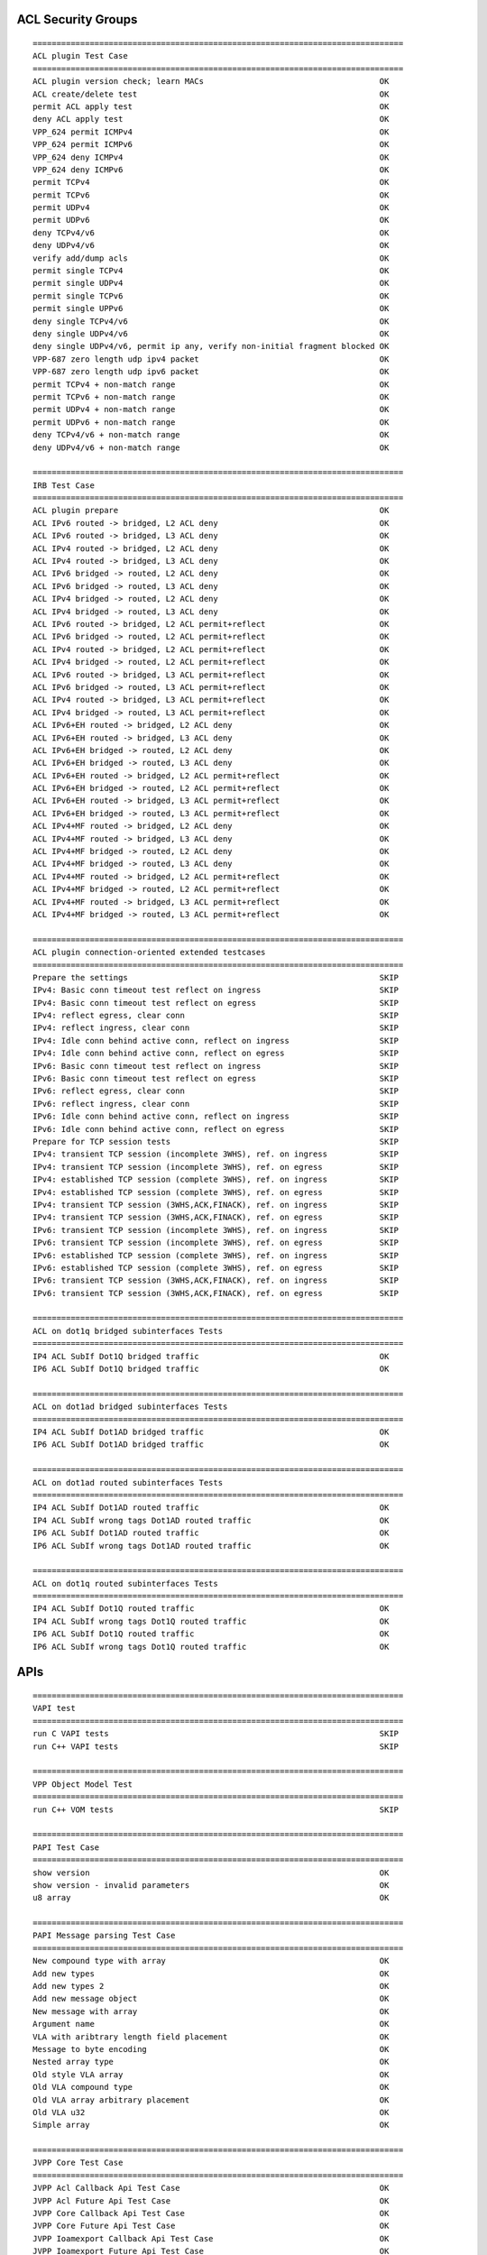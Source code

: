 ACL Security Groups
```````````````````
::

    ==============================================================================
    ACL plugin Test Case
    ==============================================================================
    ACL plugin version check; learn MACs                                     OK
    ACL create/delete test                                                   OK
    permit ACL apply test                                                    OK
    deny ACL apply test                                                      OK
    VPP_624 permit ICMPv4                                                    OK
    VPP_624 permit ICMPv6                                                    OK
    VPP_624 deny ICMPv4                                                      OK
    VPP_624 deny ICMPv6                                                      OK
    permit TCPv4                                                             OK
    permit TCPv6                                                             OK
    permit UDPv4                                                             OK
    permit UDPv6                                                             OK
    deny TCPv4/v6                                                            OK
    deny UDPv4/v6                                                            OK
    verify add/dump acls                                                     OK
    permit single TCPv4                                                      OK
    permit single UDPv4                                                      OK
    permit single TCPv6                                                      OK
    permit single UPPv6                                                      OK
    deny single TCPv4/v6                                                     OK
    deny single UDPv4/v6                                                     OK
    deny single UDPv4/v6, permit ip any, verify non-initial fragment blocked OK
    VPP-687 zero length udp ipv4 packet                                      OK
    VPP-687 zero length udp ipv6 packet                                      OK
    permit TCPv4 + non-match range                                           OK
    permit TCPv6 + non-match range                                           OK
    permit UDPv4 + non-match range                                           OK
    permit UDPv6 + non-match range                                           OK
    deny TCPv4/v6 + non-match range                                          OK
    deny UDPv4/v6 + non-match range                                          OK

    ==============================================================================
    IRB Test Case
    ==============================================================================
    ACL plugin prepare                                                       OK
    ACL IPv6 routed -> bridged, L2 ACL deny                                  OK
    ACL IPv6 routed -> bridged, L3 ACL deny                                  OK
    ACL IPv4 routed -> bridged, L2 ACL deny                                  OK
    ACL IPv4 routed -> bridged, L3 ACL deny                                  OK
    ACL IPv6 bridged -> routed, L2 ACL deny                                  OK
    ACL IPv6 bridged -> routed, L3 ACL deny                                  OK
    ACL IPv4 bridged -> routed, L2 ACL deny                                  OK
    ACL IPv4 bridged -> routed, L3 ACL deny                                  OK
    ACL IPv6 routed -> bridged, L2 ACL permit+reflect                        OK
    ACL IPv6 bridged -> routed, L2 ACL permit+reflect                        OK
    ACL IPv4 routed -> bridged, L2 ACL permit+reflect                        OK
    ACL IPv4 bridged -> routed, L2 ACL permit+reflect                        OK
    ACL IPv6 routed -> bridged, L3 ACL permit+reflect                        OK
    ACL IPv6 bridged -> routed, L3 ACL permit+reflect                        OK
    ACL IPv4 routed -> bridged, L3 ACL permit+reflect                        OK
    ACL IPv4 bridged -> routed, L3 ACL permit+reflect                        OK
    ACL IPv6+EH routed -> bridged, L2 ACL deny                               OK
    ACL IPv6+EH routed -> bridged, L3 ACL deny                               OK
    ACL IPv6+EH bridged -> routed, L2 ACL deny                               OK
    ACL IPv6+EH bridged -> routed, L3 ACL deny                               OK
    ACL IPv6+EH routed -> bridged, L2 ACL permit+reflect                     OK
    ACL IPv6+EH bridged -> routed, L2 ACL permit+reflect                     OK
    ACL IPv6+EH routed -> bridged, L3 ACL permit+reflect                     OK
    ACL IPv6+EH bridged -> routed, L3 ACL permit+reflect                     OK
    ACL IPv4+MF routed -> bridged, L2 ACL deny                               OK
    ACL IPv4+MF routed -> bridged, L3 ACL deny                               OK
    ACL IPv4+MF bridged -> routed, L2 ACL deny                               OK
    ACL IPv4+MF bridged -> routed, L3 ACL deny                               OK
    ACL IPv4+MF routed -> bridged, L2 ACL permit+reflect                     OK
    ACL IPv4+MF bridged -> routed, L2 ACL permit+reflect                     OK
    ACL IPv4+MF routed -> bridged, L3 ACL permit+reflect                     OK
    ACL IPv4+MF bridged -> routed, L3 ACL permit+reflect                     OK

    ==============================================================================
    ACL plugin connection-oriented extended testcases
    ==============================================================================
    Prepare the settings                                                     SKIP
    IPv4: Basic conn timeout test reflect on ingress                         SKIP
    IPv4: Basic conn timeout test reflect on egress                          SKIP
    IPv4: reflect egress, clear conn                                         SKIP
    IPv4: reflect ingress, clear conn                                        SKIP
    IPv4: Idle conn behind active conn, reflect on ingress                   SKIP
    IPv4: Idle conn behind active conn, reflect on egress                    SKIP
    IPv6: Basic conn timeout test reflect on ingress                         SKIP
    IPv6: Basic conn timeout test reflect on egress                          SKIP
    IPv6: reflect egress, clear conn                                         SKIP
    IPv6: reflect ingress, clear conn                                        SKIP
    IPv6: Idle conn behind active conn, reflect on ingress                   SKIP
    IPv6: Idle conn behind active conn, reflect on egress                    SKIP
    Prepare for TCP session tests                                            SKIP
    IPv4: transient TCP session (incomplete 3WHS), ref. on ingress           SKIP
    IPv4: transient TCP session (incomplete 3WHS), ref. on egress            SKIP
    IPv4: established TCP session (complete 3WHS), ref. on ingress           SKIP
    IPv4: established TCP session (complete 3WHS), ref. on egress            SKIP
    IPv4: transient TCP session (3WHS,ACK,FINACK), ref. on ingress           SKIP
    IPv4: transient TCP session (3WHS,ACK,FINACK), ref. on egress            SKIP
    IPv6: transient TCP session (incomplete 3WHS), ref. on ingress           SKIP
    IPv6: transient TCP session (incomplete 3WHS), ref. on egress            SKIP
    IPv6: established TCP session (complete 3WHS), ref. on ingress           SKIP
    IPv6: established TCP session (complete 3WHS), ref. on egress            SKIP
    IPv6: transient TCP session (3WHS,ACK,FINACK), ref. on ingress           SKIP
    IPv6: transient TCP session (3WHS,ACK,FINACK), ref. on egress            SKIP

    ==============================================================================
    ACL on dot1q bridged subinterfaces Tests
    ==============================================================================
    IP4 ACL SubIf Dot1Q bridged traffic                                      OK
    IP6 ACL SubIf Dot1Q bridged traffic                                      OK

    ==============================================================================
    ACL on dot1ad bridged subinterfaces Tests
    ==============================================================================
    IP4 ACL SubIf Dot1AD bridged traffic                                     OK
    IP6 ACL SubIf Dot1AD bridged traffic                                     OK

    ==============================================================================
    ACL on dot1ad routed subinterfaces Tests
    ==============================================================================
    IP4 ACL SubIf Dot1AD routed traffic                                      OK
    IP4 ACL SubIf wrong tags Dot1AD routed traffic                           OK
    IP6 ACL SubIf Dot1AD routed traffic                                      OK
    IP6 ACL SubIf wrong tags Dot1AD routed traffic                           OK

    ==============================================================================
    ACL on dot1q routed subinterfaces Tests
    ==============================================================================
    IP4 ACL SubIf Dot1Q routed traffic                                       OK
    IP4 ACL SubIf wrong tags Dot1Q routed traffic                            OK
    IP6 ACL SubIf Dot1Q routed traffic                                       OK
    IP6 ACL SubIf wrong tags Dot1Q routed traffic                            OK

APIs
````
::

    ==============================================================================
    VAPI test
    ==============================================================================
    run C VAPI tests                                                         SKIP
    run C++ VAPI tests                                                       SKIP

    ==============================================================================
    VPP Object Model Test
    ==============================================================================
    run C++ VOM tests                                                        SKIP

    ==============================================================================
    PAPI Test Case
    ==============================================================================
    show version                                                             OK
    show version - invalid parameters                                        OK
    u8 array                                                                 OK

    ==============================================================================
    PAPI Message parsing Test Case
    ==============================================================================
    New compound type with array                                             OK
    Add new types                                                            OK
    Add new types 2                                                          OK
    Add new message object                                                   OK
    New message with array                                                   OK
    Argument name                                                            OK
    VLA with aribtrary length field placement                                OK
    Message to byte encoding                                                 OK
    Nested array type                                                        OK
    Old style VLA array                                                      OK
    Old VLA compound type                                                    OK
    Old VLA array arbitrary placement                                        OK
    Old VLA u32                                                              OK
    Simple array                                                             OK

    ==============================================================================
    JVPP Core Test Case
    ==============================================================================
    JVPP Acl Callback Api Test Case                                          OK
    JVPP Acl Future Api Test Case                                            OK
    JVPP Core Callback Api Test Case                                         OK
    JVPP Core Future Api Test Case                                           OK
    JVPP Ioamexport Callback Api Test Case                                   OK
    JVPP Ioamexport Future Api Test Case                                     OK
    JVPP Ioampot Callback Api Test Case                                      OK
    JVPP Ioampot Future Api Test Case                                        OK
    JVPP Ioamtrace Callback Api Test Case                                    OK
    JVPP Ioamtrace Future Api Test Case                                      OK
    JVPP Snat Callback Api Test Case                                         OK
    JVPP Snat Future Api Test Case                                           OK

ARP
```
::

    ==============================================================================
    ARP Test Case
    ==============================================================================
    ARP                                                                      OK
    ARP Duplicates                                                           OK
    ARP Static                                                               OK
    ARP reply with VRRP virtual src hw addr                                  OK
    MPLS                                                                     OK
    Proxy ARP                                                                OK
    Interface Mirror Proxy ARP                                               OK

    ==============================================================================
    L2BD arp termination Test Case
    ==============================================================================
    L2BD arp term - add 5 hosts, verify arp responses                        OK
    L2BD arp term - delete 3 hosts, verify arp responses                     OK
    L2BD arp term - recreate BD1, readd 3 hosts, verify arp responses        OK
    L2BD arp term - 2 IP4 addrs per host                                     OK
    L2BD arp term - create and update 10 IP4-mac pairs                       OK
    L2BD arp/ND term - hosts with both ip4/ip6                               OK
    L2BD ND term - Add and Del hosts, verify ND replies                      OK
    L2BD ND term - Add and update IP+mac, verify ND replies                  OK
    L2BD arp term - send garps, verify arp event reports                     OK
    L2BD arp term - send duplicate garps, verify suppression                 OK
    L2BD arp term - disable ip4 arp events,send garps, verify no events      OK
    L2BD ND term - send NS packets verify reports                            OK
    L2BD ND term - send duplicate ns, verify suppression                     OK
    L2BD ND term - disable ip4 arp events,send ns, verify no events          OK

BFD API
````````
::

    ==============================================================================
    Bidirectional Forwarding Detection (BFD) - API
    ==============================================================================
    activate SHA1 authentication                                             SKIP
    create BFD session using non-existent SHA1 (negative case)               SKIP
    create a BFD session                                                     SKIP
    create IPv6 BFD session                                                  SKIP
    create a BFD session (SHA1)                                              SKIP
    add SHA1 keys                                                            SKIP
    change SHA1 key                                                          SKIP
    deactivate SHA1 authentication                                           SKIP
    create the same BFD session twice (negative case)                        SKIP
    create the same BFD session twice (negative case) (SHA1)                 SKIP
    modify BFD session parameters                                            SKIP
    share single SHA1 key between multiple BFD sessions                      SKIP

BFD Authentication
``````````````````
::

    ==============================================================================
    Bidirectional Forwarding Detection (BFD) (SHA1 auth)
    ==============================================================================
    hold BFD session up                                                      SKIP
    hold BFD session up - meticulous auth                                    SKIP
    session is not brought down by unauthenticated msg                       SKIP
    session is not brought down by msg with non-existent key-id              SKIP
    session is not brought down by msg with wrong auth type                  SKIP
    simulate remote peer restart and resynchronization                       SKIP
    session is not kept alive by msgs with bad sequence numbers              SKIP
    bring BFD session up                                                     SKIP

BFD Authentication Change
`````````````````````````
::

    ==============================================================================
    Bidirectional Forwarding Detection (BFD) (changing auth)
    ==============================================================================
    change auth key without disturbing session state (delayed)               SKIP
    change auth key without disturbing session state (immediate)             SKIP
    turn auth off without disturbing session state (delayed)                 SKIP
    turn auth off without disturbing session state (immediate)               SKIP
    turn auth on without disturbing session state (delayed)                  SKIP
    turn auth on without disturbing session state (immediate)                SKIP

BFD CLI
````````
::

    ==============================================================================
    Bidirectional Forwarding Detection (BFD) (CLI)
    ==============================================================================
    create/modify/delete IPv4 BFD UDP session                                SKIP
    create/modify/delete IPv6 BFD UDP session                                SKIP
    create/modify/delete IPv6 BFD UDP session (authenticated)                SKIP
    create/modify/delete IPv4 BFD UDP session (authenticated)                SKIP
    put session admin-up and admin-down                                      SKIP
    turn authentication on and off                                           SKIP
    turn authentication on and off (delayed)                                 SKIP
    set/delete meticulous SHA1 auth key                                      SKIP
    set/delete SHA1 auth key                                                 SKIP
    set/del udp echo source                                                  SKIP
    show commands                                                            SKIP

BFD IPv4
````````
::

    ==============================================================================
    Bidirectional Forwarding Detection (BFD)
    ==============================================================================
    put session admin-up and admin-down                                      SKIP
    configuration change while peer in demand mode                           SKIP
    verify session goes down after inactivity                                SKIP
    echo function                                                            SKIP
    session goes down if echo function fails                                 SKIP
    echo packets looped back                                                 SKIP
    echo function stops if echo source is removed                            SKIP
    echo function stops if peer sets required min echo rx zero               SKIP
    hold BFD session up                                                      SKIP
    immediately honor remote required min rx reduction                       SKIP
    interface with bfd session deleted                                       SKIP
    echo packets with invalid checksum don't keep a session up               SKIP
    large remote required min rx interval                                    SKIP
    modify detect multiplier                                                 SKIP
    modify session - double required min rx                                  SKIP
    modify session - halve required min rx                                   SKIP
    no periodic frames outside poll sequence if remote demand set            SKIP
    test correct response to control frame with poll bit set                 SKIP
    test poll sequence queueing                                              SKIP
    bring BFD session down                                                   SKIP
    bring BFD session up                                                     SKIP
    bring BFD session up - first frame looked up by address pair             SKIP
    verify slow periodic control frames while session down                   SKIP
    stale echo packets don't keep a session up                               SKIP
    no packets when zero remote required min rx interval                     SKIP

BFD IPv6
````````
::

    ==============================================================================
    Bidirectional Forwarding Detection (BFD) (IPv6)
    ==============================================================================
    echo function used                                                       SKIP
    echo packets looped back                                                 SKIP
    hold BFD session up                                                      SKIP
    interface with bfd session deleted                                       SKIP
    bring BFD session up                                                     SKIP
    bring BFD session up - first frame looked up by address pair             SKIP

    ==============================================================================
    BFD-FIB interactions (IPv6)
    ==============================================================================
    BFD-FIB interactions                                                     SKIP

BIER - Bit Indexed Explicit Replication
```````````````````````````````````````
::

    ==============================================================================
    BIER Test Case
    ==============================================================================
    BIER end-to-end                                                          OK
    BIER head                                                                OK
    BIER head over UDP                                                       OK
    BIER midpoint                                                            OK
    BIER Tail                                                                OK
    BIER Tail over UDP                                                       OK

    ==============================================================================
    BIER FIB Test Case
    ==============================================================================
    BFIB Unit Tests                                                          OK

Classifier
``````````
::

    ==============================================================================
    Classifier Test Case
    ==============================================================================
    IP ACL test                                                              OK
    MAC ACL test                                                             OK
    IP PBR test                                                              OK

Container Integration
`````````````````````
::

    ==============================================================================
    Container integration extended testcases
    ==============================================================================
    IPv4 basic connectivity test                                             SKIP
    IPv6 basic connectivity test                                             SKIP
    Create loopbacks overlapping with remote addresses                       SKIP
    IPv4 local-spoof connectivity test                                       SKIP
    IPv6 local-spoof connectivity test                                       SKIP
    Configure container commands                                             SKIP
    IPv4 test after configuring container                                    SKIP
    IPv6 test after configuring container                                    SKIP
    Unconfigure container commands                                           SKIP
    IPv4 local-spoof after unconfig test                                     SKIP
    IPv6 local-spoof after unconfig test                                     SKIP

CRUD Loopback
`````````````
::

    ==============================================================================
    CRUD Loopback
    ==============================================================================
    test_crud (test_interface_crud.TestLoopbackInterfaceCRUD)                OK
    test_down (test_interface_crud.TestLoopbackInterfaceCRUD)                OK

DHCP
````
::

    ==============================================================================
    DHCP Test Case
    ==============================================================================
    DHCPv6 Proxy                                                             OK
    DHCP Client                                                              OK
    DHCPv4 Proxy                                                             OK

Distributed Virtual Router
``````````````````````````
::

    ==============================================================================
    Distributed Virtual Router
    ==============================================================================
    Distributed Virtual Router                                               OK
    L2 Emulation                                                             OK

DS-Lite Softwire
````````````````
::

    ==============================================================================
    DS-Lite Test Cases
    ==============================================================================
    Test DS-Lite                                                             OK

FIB
```
::

    ==============================================================================
    FIB Test Case
    ==============================================================================
    FIB Unit Tests                                                           OK

Flowprobe
`````````
::

    ==============================================================================
    Re-enable Flowprobe feature
    ==============================================================================
    disable flowprobe feature after first packets and re-enable              SKIP

    ==============================================================================
    collect information on Ethernet, IP4 and IP6 datapath (no timers)
    ==============================================================================
    no timers, one CFLOW packet, 9 Flows inside                              OK
    no timers, two CFLOW packets (mtu=256), 3 Flows in each                  OK
    L2 data on IP4 datapath                                                  OK
    L2 data on IP6 datapath                                                  OK
    L2 data on L2 datapath                                                   OK
    L3 data on IP4 datapath                                                  OK
    L3 data on IP6 datapath                                                  OK
    L3 data on L2 datapath                                                   OK
    L4 data on IP4 datapath                                                  OK
    L4 data on IP6 datapath                                                  OK
    L4 data on L2 datapath                                                   OK
    verify templates on IP6 datapath                                         OK
    verify templates on IP4 datapath                                         OK
    verify template on L2 datapath                                           OK

    ==============================================================================
    Disable Flowprobe feature
    ==============================================================================
    disable flowprobe feature after first packets                            SKIP

    ==============================================================================
    Re-enable IPFIX
    ==============================================================================
    disable IPFIX after first packets and re-enable after few packets        SKIP

    ==============================================================================
    Disable IPFIX
    ==============================================================================
    disable IPFIX after first packets                                        SKIP

Geneve Tunnels
``````````````
::

    ==============================================================================
    GENEVE Test Case
    ==============================================================================
    Decapsulation test                                                       OK
    Encapsulation test                                                       OK
    Multicast flood test                                                     OK
    Multicast receive test                                                   OK
    Unicast flood test                                                       OK

GRE Tunnels
```````````
::

    ==============================================================================
    GRE Test Case
    ==============================================================================
    GRE IPv4 tunnel Tests                                                    OK
    GRE IPv6 tunnel Tests                                                    OK
    GRE tunnel L2 Tests                                                      OK
    GRE tunnel VRF Tests                                                     OK

GTPU Tunnels
````````````
::

    ==============================================================================
    GTPU Test Case
    ==============================================================================
    Decapsulation test                                                       OK
    Encapsulation test                                                       OK
    Multicast flood test                                                     OK
    Multicast receive test                                                   OK
    Unicast flood test                                                       OK

IP Multicast Routing
````````````````````
::

    ==============================================================================
    IP Multicast Test Case
    ==============================================================================
    IP Multicast Bi-directional                                              OK
    IPv6 Multicast Replication                                               OK
    IPv6 Multicast Replication in non-default table                          OK
    IP Multicast Replication                                                 OK
    IP Multicast Connected Source check                                      OK
    IP Multicast Signal                                                      OK
    IP Multicast Replication in non-default table                            OK

IPSec
`````
::

    ==============================================================================
    Basic test for IPSEC using AH transport and Tunnel mode
    ==============================================================================
    ipsec ah v4 transport basic test                                         OK
    ipsec ah v4 transport burst test                                         OK
    ipsec ah 4o4 tunnel basic test                                           OK
    ipsec ah 4o4 tunnel burst test                                           OK

    ==============================================================================
    Basic test for ipsec esp sanity - tunnel and transport modes.
    ==============================================================================
    ipsec esp v4 transport basic test                                        OK
    ipsec esp v4 transport burst test                                        OK
    ipsec esp 4o4 tunnel basic test                                          OK
    ipsec esp 4o4 tunnel burst test                                          OK

IPv4 FIB CRUD
`````````````
::

    ==============================================================================
    FIB - add/update/delete - ip4 routes
    ==============================================================================
    Add 1k routes                                                            OK
    Delete 100 routes                                                        OK
    Add 1k routes                                                            OK
    Delete 1.5k routes                                                       OK

IPv4 Routing
````````````
::

    ==============================================================================
    IPv4 Test Case
    ==============================================================================
    IPv4 FIB test                                                            OK

    ==============================================================================
    IPv4 routes via NULL
    ==============================================================================
    IP NULL route                                                            OK

    ==============================================================================
    IPv4 disabled
    ==============================================================================
    IP Disabled                                                              OK

    ==============================================================================
    IPv4 Subnets
    ==============================================================================
    IP Sub Nets                                                              OK

    ==============================================================================
    IPv4 VLAN-0
    ==============================================================================
    IP VLAN-0                                                                OK

    ==============================================================================
    IPv4 Load-Balancing
    ==============================================================================
    IP Load-Balancing                                                        OK

    ==============================================================================
    IPv4 Deaggregate Routes
    ==============================================================================
    IP Deag Routes                                                           OK

    ==============================================================================
    IPv4 Input Exceptions
    ==============================================================================
    IP Input Exceptions                                                      OK

    ==============================================================================
    IPv4 Punt Police/Redirect
    ==============================================================================
    IP punt police and redirect                                              OK

IPv4 VRF Multi-instance
```````````````````````
::

    ==============================================================================
    IP4 VRF  Multi-instance Test Case
    ==============================================================================
    IP4 VRF  Multi-instance test 1 - create 5 BDs                            OK
    IP4 VRF  Multi-instance test 2 - delete 2 VRFs                           OK
    IP4 VRF  Multi-instance 3 - add 2 VRFs                                   OK
    IP4 VRF  Multi-instance test 4 - delete 4 VRFs                           OK

IPv6 Routing
````````````
::

    ==============================================================================
    IPv6 Test Case
    ==============================================================================
    IPv6 FIB test                                                            OK
    IPv6 Neighbour Solicitation Exceptions                                   OK
    ND Duplicates                                                            OK
    IPv6 Router Solicitation Exceptions                                      OK

    ==============================================================================
    IPv6 Punt Police/Redirect
    ==============================================================================
    IP6 punt police and redirect                                             OK

    ==============================================================================
    IPv6 disabled
    ==============================================================================
    IP Disabled                                                              OK

    ==============================================================================
    IPv6 ND ProxyTest Case
    ==============================================================================
    IPv6 Proxy ND                                                            OK

    ==============================================================================
    IPv6 Load-Balancing
    ==============================================================================
    IPv6 Load-Balancing                                                      OK

    ==============================================================================
    IPv6 routes via NULL
    ==============================================================================
    IP NULL route                                                            OK

    ==============================================================================
    IPv6 Input Exceptions
    ==============================================================================
    IP6 Input Exceptions                                                     OK

IPv6 VRF Multi-instance
```````````````````````
::

    ==============================================================================
    IP6 VRF  Multi-instance Test Case
    ==============================================================================
    IP6 VRF  Multi-instance test 1 - create 4 VRFs                           OK
    IP6 VRF  Multi-instance test 2 - reset 2 VRFs                            OK
    IP6 VRF  Multi-instance 3 - add 2 VRFs                                   OK
    IP6 VRF  Multi-instance test 4 - reset 4 VRFs                            OK

IRB Integrated Routing-Bridging
```````````````````````````````
::

    ==============================================================================
    IRB Test Case
    ==============================================================================
    IPv4 IRB test 1                                                          OK
    IPv4 IRB test 2                                                          OK

Kube-proxy
``````````
::

    ==============================================================================
    Kube-proxy Test Case
    ==============================================================================
    Kube-proxy NAT44                                                         OK
    Kube-proxy NAT46                                                         SKIP
    Kube-proxy NAT64                                                         SKIP
    Kube-proxy NAT66                                                         SKIP

L2 FIB CRUD
```````````
::

    ==============================================================================
    L2 FIB Test Case
    ==============================================================================
    L2 FIB - program 100 + 100 MACs                                          OK
    L2 FIB - program 100 + delete 12 MACs                                    OK
    L2 FIB - flush all                                                       OK
    L2 FIB - flush BD                                                        OK
    L2 FIB - flush interface                                                 OK
    L2 FIB - mac learning events                                             OK
    L2 FIB - mac learning max macs in event                                  OK
    L2 FIB - program 100 MACs                                                OK
    L2 FIB - Program 10 MACs, learn 10                                       OK

L2BD Multi-instance
```````````````````
::

    ==============================================================================
    L2BD Multi-instance Test Case
    ==============================================================================
    L2BD Multi-instance test 1 - create 5 BDs                                OK
    L2BD Multi-instance test 2 - update data of 5 BDs                        OK
    L2BD Multi-instance test 3 - delete 2 BDs                                OK
    L2BD Multi-instance test 4 - add 2 BDs                                   OK
    L2BD Multi-instance test 5 - delete 5 BDs                                SKIP

L2BD Switching
``````````````
::

    ==============================================================================
    L2BD Test Case
    ==============================================================================
    L2BD MAC learning dual-loop test                                         OK
    L2BD MAC learning single-loop test                                       OK

L2XC Multi-instance
```````````````````
::

    ==============================================================================
    L2XC Multi-instance Test Case
    ==============================================================================
    L2XC Multi-instance test 1 - create 10 cross-connects                    OK
    L2XC Multi-instance test 2 - delete 4 cross-connects                     OK
    L2BD Multi-instance 3 - add new 4 cross-connects                         OK
    L2XC Multi-instance test 4 - delete 10 cross-connects                    OK

L2XC Switching
``````````````
::

    ==============================================================================
    L2XC Test Case
    ==============================================================================
    L2XC dual-loop test                                                      OK
    L2XC single-loop test                                                    OK

LISP Tunnels
````````````
::

    ==============================================================================
    Basic LISP test
    ==============================================================================
    Test case for basic encapsulation                                        OK

Load Balancer
`````````````
::

    ==============================================================================
    Load Balancer Test Case
    ==============================================================================
    Load Balancer IP4 GRE4                                                   OK
    Load Balancer IP4 GRE6                                                   OK
    Load Balancer IP6 GRE4                                                   OK
    Load Balancer IP6 GRE6                                                   OK

MACIP Access Control
````````````````````
::

    ==============================================================================
    MACIP Tests
    ==============================================================================
    MACIP 10 ACLs each with 100+ entries                                     OK
    MACIP 10 ACLs each with 100+ entries with IP4 traffic                    OK
    MACIP 10 ACLs each with 100+ entries with IP6 traffic                    OK
    MACIP ACL with 10 entries                                                OK
    MACIP ACL with 100 entries                                               OK
    MACIP ACL with 2 entries                                                 OK
    MACIP ACL with 20 entries                                                OK
    MACIP ACL with 5 entries                                                 OK
    MACIP ACL with 50 entries                                                OK
    MACIP 2 ACLs each with 100+ entries                                      OK
    MACIP replace ACL                                                        OK
    MACIP ACL delete intf with acl                                           OK

    ==============================================================================
    MACIP with IP6 traffic
    ==============================================================================
    IP6 MACIP exactMAC|exactIP ACL bridged traffic                           OK
    IP6 MACIP exactMAC|subnetIP ACL bridged traffic                          OK
    IP6 MACIP exactMAC|wildIP ACL bridged traffic                            OK
    IP6 MACIP oui_MAC|exactIP ACL bridged traffic                            OK
    IP6 MACIP ouiMAC|subnetIP ACL bridged traffic                            OK
    IP6 MACIP ouiMAC|wildIP ACL bridged traffic                              OK
    IP6 MACIP wildcardMAC|exactIP ACL bridged traffic                        OK
    IP6 MACIP wildcardMAC|subnetIP ACL bridged traffic                       OK
    IP6 MACIP wildcardMAC|wildIP ACL bridged traffic                         OK
    MACIP replace ACL with IP6 traffic                                       OK
    IP6 MACIP exactMAC|exactIP ACL routed traffic                            OK
    IP6 MACIP exactMAC|subnetIP ACL routed traffic                           OK
    IP6 MACIP exactMAC|wildIP ACL routed traffic                             OK
    IP6 MACIP ouiMAC|exactIP ACL routed traffic                              OK
    IP6 MACIP ouiMAC|subnetIP ACL routed traffic                             OK
    IP6 MACIP ouiMAC|wildIP ACL routed traffic                               OK
    IP6 MACIP wildcardMAC|exactIP ACL routed traffic                         OK
    IP6 MACIP wildcardMAC|subnetIP ACL routed traffic                        OK
    IP6 MACIP wildcardMAC|wildIP ACL                                         OK

    ==============================================================================
    MACIP with IP4 traffic
    ==============================================================================
    IP4 MACIP wildcardMAC|exactIP ACL bridged traffic                        OK
    IP4 MACIP exactMAC|exactIP ACL bridged traffic                           OK
    IP4 MACIP exactMAC|subnetIP ACL bridged traffic                          OK
    IP4 MACIP exactMAC|wildIP ACL bridged traffic                            OK
    IP4 MACIP ouiMAC|exactIP ACL bridged traffic                             OK
    IP4 MACIP ouiMAC|subnetIP ACL bridged traffic                            OK
    IP4 MACIP ouiMAC|wildIP ACL bridged traffic                              OK
    IP4 MACIP wildcardMAC|subnetIP ACL bridged traffic                       OK
    IP4 MACIP wildcardMAC|wildIP ACL bridged traffic                         OK
    MACIP replace ACL with IP4 traffic                                       OK
    IP4 MACIP exactMAC|exactIP ACL routed traffic                            OK
    IP4 MACIP exactMAC|subnetIP ACL routed traffic                           OK
    IP4 MACIP exactMAC|wildIP ACL routed traffic                             OK
    IP4 MACIP ouiMAC|exactIP ACL routed traffic                              OK
    IP4 MACIP ouiMAC|subnetIP ACL routed traffic                             OK
    IP4 MACIP ouiMAC|wildIP ACL routed traffic                               OK
    IP4 MACIP wildcardMAC|exactIP ACL routed traffic                         OK
    IP4 MACIP wildcardMAC|subnetIP ACL routed traffic                        OK
    IP4 MACIP wildcardMAC|wildIP ACL                                         OK

MAP Softwires
`````````````
::

    ==============================================================================
    MAP Test Case
    ==============================================================================
    MAP-E                                                                    OK

MFIB Multicast FIB
``````````````````
::

    ==============================================================================
    MFIB Test Case
    ==============================================================================
    MFIB Unit Tests                                                          OK

MPLS Switching
``````````````
::

    ==============================================================================
    MPLS-L2
    ==============================================================================
    Virtual Private LAN Service                                              OK
    Virtual Private Wire Service                                             OK

    ==============================================================================
    MPLS Test Case
    ==============================================================================
    MPLS Local Label Binding test                                            OK
    MPLS Deagg                                                               OK
    MPLS label imposition test                                               OK
    MPLS Interface Receive                                                   OK
    MPLS Multicast Head-end                                                  OK
    MPLS IPv4 Multicast Tail                                                 OK
    MPLS IPv6 Multicast Tail                                                 OK
    MPLS Multicast Mid Point                                                 OK
    MPLS label swap tests                                                    OK
    MPLS Tunnel Tests                                                        OK
    MPLS V4 Explicit NULL test                                               OK
    MPLS V6 Explicit NULL test                                               OK

    ==============================================================================
    MPLS PIC edge convergence
    ==============================================================================
    MPLS eBGP PIC edge convergence                                           OK
    MPLS iBGP PIC edge convergence                                           OK
    MPLSv6 eBGP PIC edge convergence                                         OK

    ==============================================================================
    MPLS disabled
    ==============================================================================
    MPLS Disabled                                                            OK

NAT44
`````
::

    ==============================================================================
    NAT44 Test Cases
    ==============================================================================
    Delete NAT44 session                                                     OK
    NAT44 dynamic translation test                                           OK
    NAT44 handling of client packets with TTL=1                              OK
    NAT44 handling of error responses to client packets with TTL=2           OK
    NAT44 handling of server packets with TTL=1                              OK
    NAT44 handling of error responses to server packets with TTL=2           OK
    NAT44 interfaces without configured IP address                           OK
    NAT44 forwarding test                                                    OK
    NAT44 translate fragments arriving in order                              OK
    NAT44 translate fragments arriving out of order                          OK
    NAT44 hairpinning - 1:1 NAPT                                             OK
    NAT44 hairpinning - 1:1 NAT                                              OK
    1:1 NAT translate packet with unknown protocol - hairpinning             OK
    NAT44 translate packet with unknown protocol - hairpinning               OK
    Identity NAT                                                             OK
    NAT44 multiple inside interfaces with overlapping address space          OK
    Acquire NAT44 addresses from interface                                   OK
    Identity NAT with addresses from interface                               OK
    Static mapping with addresses from interface                             OK
    IPFIX logging NAT addresses exhausted                                    OK
    IPFIX logging NAT44 session created/delted                               OK
    MAX translations per user - recycle the least recently used              OK
    NAT44 multiple non-overlapping address space inside interfaces           OK
    One armed NAT44                                                          OK
    NAT44 interface output feature (in2out postrouting)                      OK
    NAT44 interface output feature hairpinning (in2out postrouting)          OK
    NAT44 interface output feature VRF aware (in2out postrouting)            OK
    Ping internal host from outside network                                  OK
    Ping NAT44 out interface from outside network                            OK
    NAT44 add pool addresses to FIB                                          OK
    Port restricted NAT44 (MAP-E CE)                                         OK
    NAT44 fragments hairpinning                                              OK
    NAT44 set/get virtual fragmentation reassembly                           OK
    1:1 NAT initialized from inside network                                  OK
    NAT44 interfaces without configured IP address - 1:1 NAT                 OK
    NAT44 local service load balancing                                       OK
    1:1 NAT initialized from outside network                                 OK
    1:1 NAT translate packet with unknown protocol                           OK
    1:1 NAT VRF awareness                                                    OK
    1:1 NAPT initialized from inside network                                 OK
    NAT44 interfaces without configured IP address - 1:1 NAPT                OK
    1:1 NAPT initialized from outside network                                OK
    Twice NAT44                                                              OK
    Acquire twice NAT44 addresses from interface                             OK
    Twice NAT44 local service load balancing                                 OK
    NAT44 translate packet with unknown protocol                             OK
    NAT44 tenant VRF independent address pool mode                           OK
    NAT44 tenant VRF aware address pool mode                                 OK

    ==============================================================================
    Deterministic NAT Test Cases
    ==============================================================================
    Deterministic NAT translation test (TCP, UDP, ICMP)                      OK
    NAT plugin run deterministic mode                                        OK
    Deterministic NAT multiple users                                         OK
    Deterministic NAT maximum sessions per user limit                        SKIP
    Deterministic NAT session timeouts                                       SKIP
    Set deterministic NAT timeouts                                           OK
    Deterministic NAT TCP session close from inside network                  OK
    Deterministic NAT TCP session close from outside network                 OK

NAT64
`````
::

    ==============================================================================
    NAT64 Test Cases
    ==============================================================================
    NAT64 dynamic translation test                                           OK
    NAT64 translate fragments arriving in order                              OK
    NAT64 translate fragments arriving out of order                          OK
    NAT64 hairpinning                                                        OK
    NAT64 translate packet with unknown protocol - hairpinning               OK
    NAT64 ICMP Error message translation                                     OK
    Enable/disable NAT64 feature on the interface                            OK
    Acquire NAT64 pool addresses from interface                              OK
    One armed NAT64                                                          OK
    Add/delete address to NAT64 pool                                         OK
    NAT64 Network-Specific Prefix                                            OK
    NAT64 fragments hairpinning                                              OK
    NAT64 session timeout                                                    SKIP
    Set NAT64 timeouts                                                       OK
    NAT64 static translation test                                            OK
    Add/delete static BIB entry                                              OK
    NAT64 translate packet with unknown protocol                             OK

P2P Ethernet Subinterface
`````````````````````````
::

    ==============================================================================
    P2P Ethernet tests
    ==============================================================================
    delete/create p2p subif                                                  OK
    create 1k of p2p subifs                                                  OK

    ==============================================================================
    P2P Ethernet IPv4 tests
    ==============================================================================
    receive ipv4 packet via p2p subinterface                                 OK
    route rx packet not matching p2p subinterface                            OK
    send ip4 packet via p2p subinterface                                     OK
    drop tx ip4 packet not matching p2p subinterface                         OK

    ==============================================================================
    P2P Ethernet IPv6 tests
    ==============================================================================
    receive ipv6 packet via p2p subinterface                                 OK
    drop rx packet not matching p2p subinterface                             OK
    route rx ip6 packet not matching p2p subinterface                        OK
    send packet via p2p subinterface                                         OK
    drop tx ip6 packet not matching p2p subinterface                         OK
    standard routing without p2p subinterfaces                               OK

PPPoE Encapsulation
```````````````````
::

    ==============================================================================
    PPPoE Test Case
    ==============================================================================
    PPPoE Add Same Session Twice Test                                        OK
    PPPoE Decap Test                                                         OK
    PPPoE Decap Multiple Sessions Test                                       OK
    PPPoE Delete Same Session Twice Test                                     OK
    PPPoE Encap Test                                                         OK
    PPPoE Encap Multiple Sessions Test                                       OK

SPAN Switch Port Analyzer
`````````````````````````
::

    ==============================================================================
    SPAN Test Case
    ==============================================================================
    SPAN device rx mirror                                                    OK
    SPAN l2 broadcast mirror                                                 OK
    SPAN l2 rx tx mirror                                                     OK
    SPAN l2 tx mirror                                                        OK
    SPAN l2 rx mirror                                                        OK
    SPAN l2 rx mirror into 1ad subif+vtr                                     OK
    SPAN l2 rx mirror into 1q subif+vtr                                      OK
    SPAN l2 rx mirror into gre-subif+vtr                                     OK
    SPAN l2 rx mirror into vxlan                                             OK

SRv6 Routing
````````````
::

    ==============================================================================
    SRv6 Test Case
    ==============================================================================
    Test SRv6 End (without PSP) behavior.                                    OK
    Test SRv6 End.DT4 behavior.                                              OK
    Test SRv6 End.DT6 behavior.                                              OK
    Test SRv6 End.DX2 behavior.                                              OK
    Test SRv6 End.DX4 behavior.                                              OK
    Test SRv6 End.DX6 behavior.                                              OK
    Test SRv6 End.X (without PSP) behavior.                                  OK
    Test SRv6 End.X with PSP behavior.                                       OK
    Test SRv6 End with PSP behavior.                                         OK
    Test SRv6 Transit.Encaps behavior for IPv6.                              OK
    Test SRv6 Transit.Encaps behavior for IPv4.                              OK
    Test SRv6 Transit.Encaps behavior for L2.                                SKIP
    Test SRv6 Transit.Insert behavior (IPv6 only).                           OK
    Test SRv6 Transit.Insert behavior (IPv6 only).                           OK

TCP/IP Stack
````````````
::

    ==============================================================================
    TCP Test Case
    ==============================================================================
    TCP builtin client/server transfer                                       OK
    TCP Unit Tests                                                           OK

UDP Stack
`````````
::

    ==============================================================================
    UDP Encap Test Case
    ==============================================================================
    UDP Encap test                                                           OK

VTR VLAN Tag Rewrites
`````````````````````
::

    ==============================================================================
    VTR Test Case
    ==============================================================================
    1AD VTR pop 1 test                                                       OK
    1AD VTR pop 2 test                                                       OK
    1AD VTR push 1 1AD test                                                  OK
    1AD VTR push 1 1Q test                                                   OK
    1AD VTR push 2 1AD test                                                  OK
    1AD VTR push 2 1Q test                                                   OK
    1AD VTR translate 1 -> 1 1AD test                                        OK
    1AD VTR translate 1 -> 1 1Q test                                         OK
    1AD VTR translate 1 -> 2 1AD test                                        OK
    1AD VTR translate 1 -> 2 1Q test                                         OK
    1AD VTR translate 2 -> 1 1AD test                                        OK
    1AD VTR translate 2 -> 1 1Q test                                         OK
    1AD VTR translate 2 -> 2 1AD test                                        OK
    1AD VTR translate 2 -> 2 1Q test                                         OK
    1Q VTR pop 1 test                                                        OK
    1Q VTR push 1 test                                                       OK
    1Q VTR push 2 test                                                       OK
    1Q VTR translate 1 -> 1 test                                             OK
    1Q VTR translate 1 -> 2 test                                             OK

VXLAN Tunnels
`````````````
::

    ==============================================================================
    VXLAN Test Case
    ==============================================================================
    Decapsulation test                                                       OK
    Encapsulation test                                                       OK
    Multicast flood test                                                     OK
    Multicast receive test                                                   OK
    Unicast flood test                                                       OK

VXLAN-GPE Tunnels
`````````````````
::

    ==============================================================================
    VXLAN-GPE Test Case
    ==============================================================================
    Decapsulation test                                                       SKIP
    Encapsulation test                                                       SKIP
    Multicast flood test                                                     SKIP
    Multicast receive test                                                   SKIP
    Unicast flood test                                                       SKIP

Other Tests
```````````
::

    ==============================================================================
    Ping Test Case
    ==============================================================================
    basic ping test                                                          OK
    burst ping test                                                          OK

    ==============================================================================
    Session Test Case
    ==============================================================================
    Session Unit Tests                                                       OK

    ==============================================================================
    Template verification, timer tests
    ==============================================================================
    timer less than template timeout                                         OK
    timer greater than template timeout                                      OK
    verify cflow packet fields                                               OK

